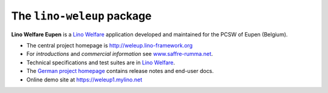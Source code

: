 ===========================
The ``lino-weleup`` package
===========================



**Lino Welfare Eupen** is a
`Lino Welfare <https://welfare.lino-framework.org>`__
application developed and maintained for the PCSW of Eupen (Belgium).

- The central project homepage is http://weleup.lino-framework.org

- For *introductions* and *commercial information*
  see `www.saffre-rumma.net
  <https://www.saffre-rumma.net/welfare/>`__.

- Technical specifications and test suites are in
  `Lino Welfare <https://welfare.lino-framework.org>`__.

- The `German project homepage <https://de.welfare.lino-framework.org>`__
  contains release notes and end-user docs.

- Online demo site at https://weleup1.mylino.net


